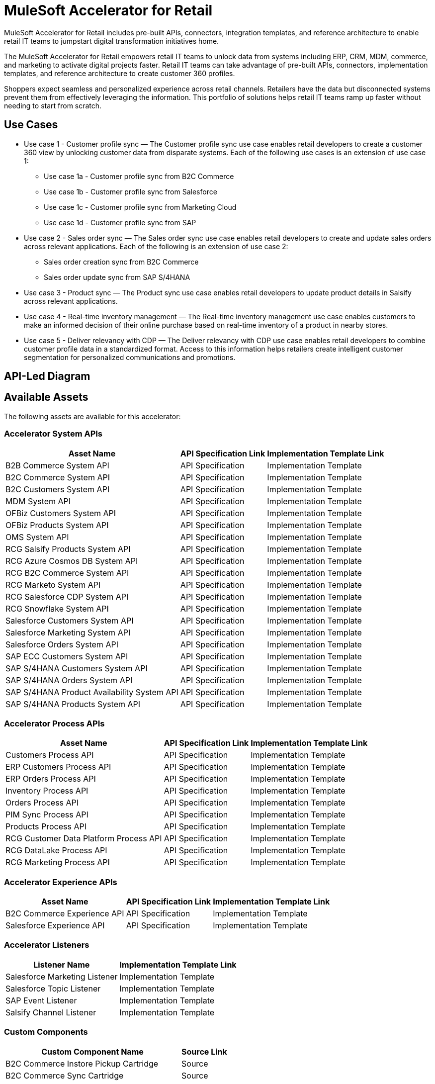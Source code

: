 = MuleSoft Accelerator for Retail

MuleSoft Accelerator for Retail includes pre-built APIs, connectors, integration templates, and reference architecture to enable retail IT teams to jumpstart digital transformation initiatives
home.

The MuleSoft Accelerator for Retail empowers retail IT teams to unlock data from systems including ERP, CRM, MDM, commerce, and marketing to activate digital projects faster. Retail IT teams can take advantage of pre-built APIs, connectors, implementation templates, and reference architecture to create customer 360 profiles.

Shoppers expect seamless and personalized experience across retail channels. Retailers have the data but disconnected systems prevent them from effectively leveraging the information. This portfolio of solutions helps retail IT teams ramp up faster without needing to start from scratch.

//Functional diagram for the Retail accelerator

== Use Cases

* Use case 1 - Customer profile sync — The Customer profile sync use case enables retail developers to create a customer 360 view by unlocking customer data from disparate systems. Each of the following use cases is an extension of use case 1:
** Use case 1a - Customer profile sync from B2C Commerce
** Use case 1b - Customer profile sync from Salesforce
** Use case 1c - Customer profile sync from Marketing Cloud
** Use case 1d - Customer profile sync from SAP
* Use case 2 - Sales order sync — The Sales order sync use case enables retail developers to create and update sales orders across relevant applications. Each of the following is an extension of use case 2:
** Sales order creation sync from B2C Commerce
** Sales order update sync from SAP S/4HANA
* Use case 3 - Product sync — The Product sync use case enables retail developers to update product details in Salsify across relevant applications.
* Use case 4 - Real-time inventory management — The Real-time inventory management use case enables customers to make an informed decision of their online purchase based on real-time inventory of a product in nearby stores.
* Use case 5 - Deliver relevancy with CDP — The Deliver relevancy with CDP use case enables retail developers to combine customer profile data in a standardized format. Access to this information helps retailers create intelligent customer segmentation for personalized communications and promotions.

== API-Led Diagram

//API-led diagram for the Retail accelerator

== Available Assets

The following assets are available for this accelerator:

=== Accelerator System APIs

[%header%autowidth.spread]
|===
|Asset Name |API Specification Link |Implementation Template Link
|B2B Commerce System API | API Specification | Implementation Template
|B2C Commerce System API | API Specification | Implementation Template
|B2C Customers System API | API Specification | Implementation Template
|MDM System API | API Specification | Implementation Template
|OFBiz Customers System API | API Specification | Implementation Template
|OFBiz Products System API | API Specification | Implementation Template
|OMS System API | API Specification | Implementation Template
|RCG Salsify Products System API | API Specification | Implementation Template
|RCG Azure Cosmos DB System API | API Specification | Implementation Template
|RCG B2C Commerce System API | API Specification | Implementation Template
|RCG Marketo System API | API Specification | Implementation Template
|RCG Salesforce CDP System API | API Specification | Implementation Template
|RCG Snowflake System API | API Specification | Implementation Template
|Salesforce Customers System API | API Specification | Implementation Template
|Salesforce Marketing System API | API Specification | Implementation Template
|Salesforce Orders System API | API Specification | Implementation Template
|SAP ECC Customers System API | API Specification | Implementation Template
|SAP S/4HANA Customers System API | API Specification | Implementation Template
|SAP S/4HANA Orders System API | API Specification | Implementation Template
|SAP S/4HANA Product Availability System API | API Specification | Implementation Template
|SAP S/4HANA Products System API | API Specification | Implementation Template
|===

=== Accelerator Process APIs

[%header%autowidth.spread]
|===
|Asset Name |API Specification Link |Implementation Template Link
|Customers Process API | API Specification | Implementation Template
|ERP Customers Process API | API Specification | Implementation Template
|ERP Orders Process API | API Specification | Implementation Template
|Inventory Process API | API Specification | Implementation Template
|Orders Process API | API Specification | Implementation Template
|PIM Sync Process API | API Specification | Implementation Template
|Products Process API | API Specification | Implementation Template
|RCG Customer Data Platform Process API | API Specification | Implementation Template
|RCG DataLake Process API | API Specification | Implementation Template
|RCG Marketing Process API | API Specification | Implementation Template
|===

=== Accelerator Experience APIs

[%header%autowidth.spread]
|===
|Asset Name |API Specification Link |Implementation Template Link
|B2C Commerce Experience API | API Specification | Implementation Template
|Salesforce Experience API | API Specification | Implementation Template
|===

=== Accelerator Listeners

[%header%autowidth.spread]
|===
|Listener Name |Implementation Template Link
|Salesforce Marketing Listener | Implementation Template
|Salesforce Topic Listener | Implementation Template
|SAP Event Listener | Implementation Template
|Salsify Channel Listener | Implementation Template
|===

=== Custom Components

[%header%autowidth.spread]
|===
|Custom Component Name |Source Link
|B2C Commerce Instore Pickup Cartridge | Source
|B2C Commerce Sync Cartridge | Source
|ID Graph Lightning Web Component | Source
|POM Parent | Source
|Product Availability Lightning Web Component | Source
|===

=== Common Services (can be used across any use case)

* Accelerators Common Services
